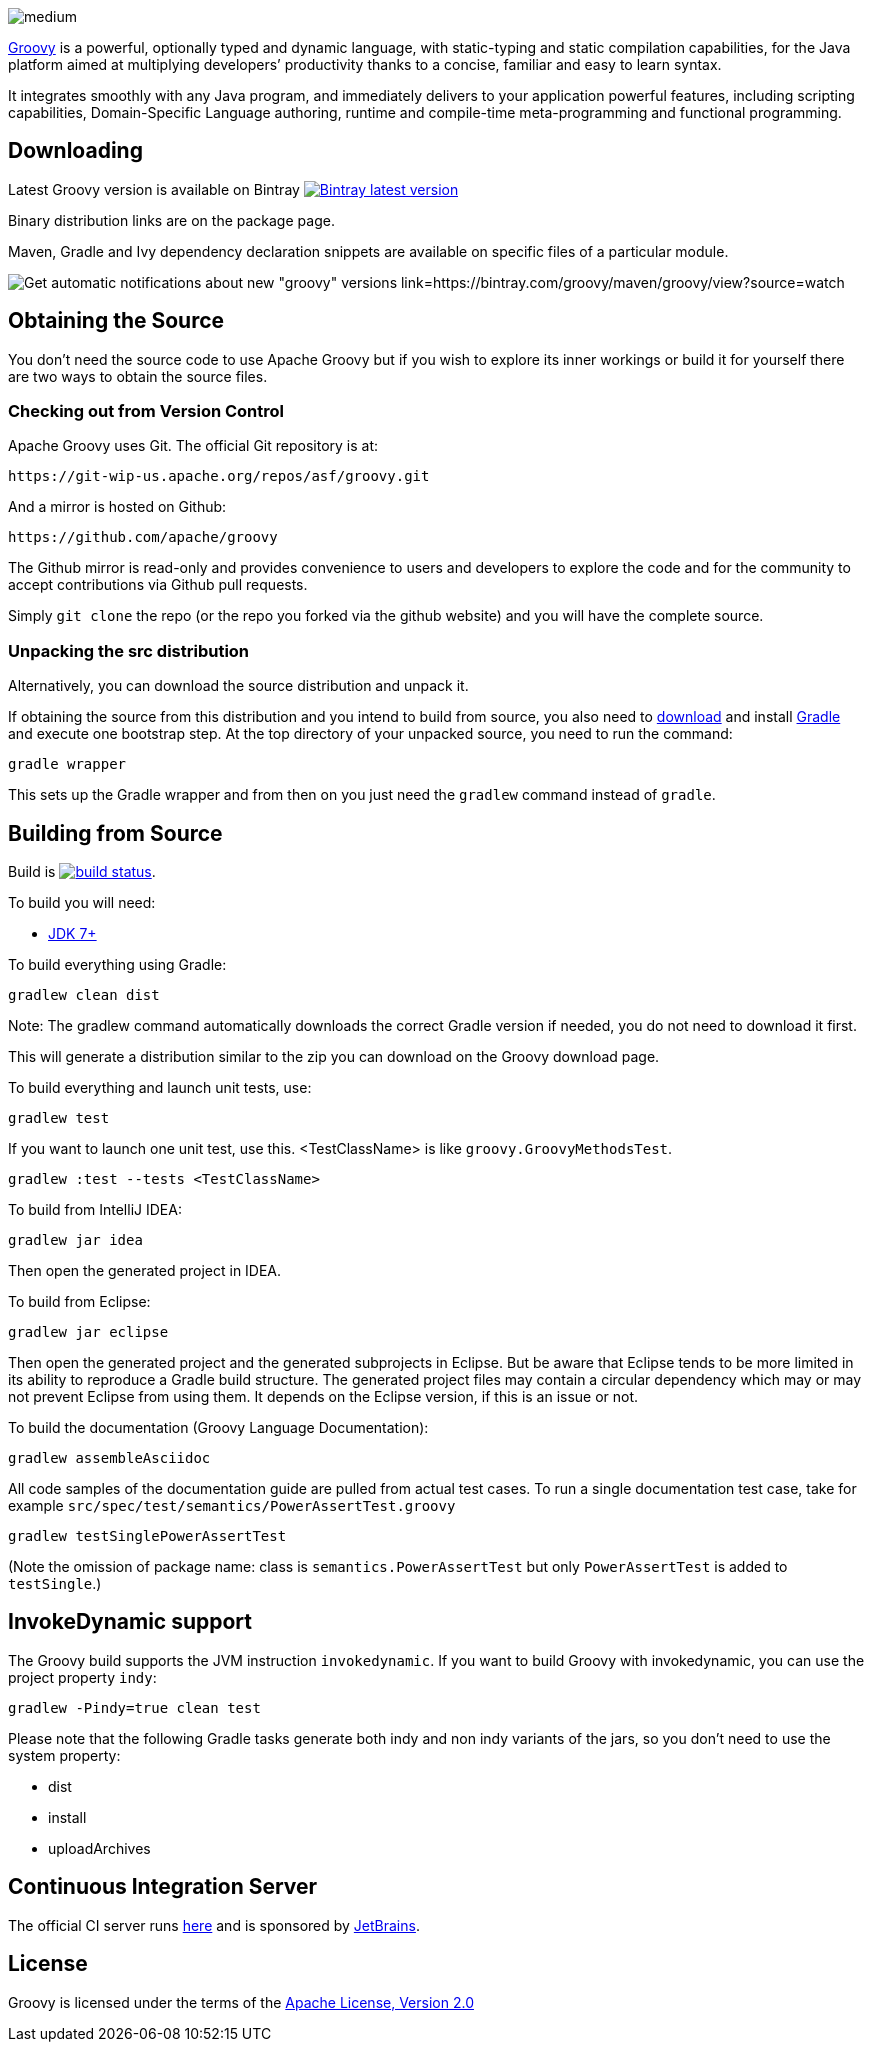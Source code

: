 //////////////////////////////////////////

  Licensed to the Apache Software Foundation (ASF) under one
  or more contributor license agreements.  See the NOTICE file
  distributed with this work for additional information
  regarding copyright ownership.  The ASF licenses this file
  to you under the Apache License, Version 2.0 (the
  "License"); you may not use this file except in compliance
  with the License.  You may obtain a copy of the License at

    http://www.apache.org/licenses/LICENSE-2.0

  Unless required by applicable law or agreed to in writing,
  software distributed under the License is distributed on an
  "AS IS" BASIS, WITHOUT WARRANTIES OR CONDITIONS OF ANY
  KIND, either express or implied.  See the License for the
  specific language governing permissions and limitations
  under the License.

//////////////////////////////////////////

= Apache Groovy
The Groovy development team
:revdate: 24-02-2014
:build-icon: http://ci.groovy-lang.org:8111/app/rest/builds/buildType:(id:Groovy_Jdk7Build)/statusIcon
:noheader:
:groovy-www: http://groovy-lang.org/
:groovy-ci: http://ci.groovy-lang.org?guest=1
:jdk: http://www.oracle.com/technetwork/java/javase/downloads
:bintray-latest-version-image: https://api.bintray.com/packages/groovy/maven/groovy/images/download.png
:bintray-latest-version-link: https://bintray.com/groovy/maven/groovy/_latestVersion
:bintray-watch-image: https://www.bintray.com/docs/images/bintray_badge_color.png
:bintray-watch-link: https://bintray.com/groovy/maven/groovy/view?source=watch

[.left.text-left]
image::https://raw.githubusercontent.com/groovy/artwork/master/medium.png[]
{groovy-www}[Groovy] is a powerful, optionally typed and dynamic language, with static-typing and static compilation capabilities, for the Java platform aimed at multiplying developers’ productivity thanks to a concise, familiar and easy to learn syntax.

It integrates smoothly with any Java program, and immediately delivers to your application powerful features, including scripting capabilities, Domain-Specific Language authoring, runtime and compile-time meta-programming and functional programming. 

== Downloading

Latest Groovy version is available on Bintray image:{bintray-latest-version-image}[Bintray latest version, link={bintray-latest-version-link}]

Binary distribution links are on the package page.

Maven, Gradle and Ivy dependency declaration snippets are available on specific files of a particular module.

image:{bintray-watch-image}[Get automatic notifications about new "groovy" versions link={bintray-watch-link}]

== Obtaining the Source

You don't need the source code to use Apache Groovy but if you wish to explore its inner workings or build it for yourself there are two ways to obtain the source files.

=== Checking out from Version Control

Apache Groovy uses Git. The official Git repository is at:

    https://git-wip-us.apache.org/repos/asf/groovy.git

And a mirror is hosted on Github:

    https://github.com/apache/groovy

The Github mirror is read-only and provides convenience to users and developers to explore the code and for the community to accept contributions via Github pull requests.

Simply `git clone` the repo (or the repo you forked via the github website) and you will have the complete source.

=== Unpacking the src distribution

Alternatively, you can download the source distribution and unpack it.

If obtaining the source from this distribution and you intend to build from source,
you also need to https://gradle.org/downloads/[download] and install http://gradle.org/[Gradle] and execute one bootstrap step.
At the top directory of your unpacked source, you need to run the command:

    gradle wrapper

This sets up the Gradle wrapper and from then on you just need the `gradlew` command instead of `gradle`.

== Building from Source

Build is image:{build-icon}[build status, link={groovy-ci}].

To build you will need:

* {jdk}[JDK 7+]

To build everything using Gradle:

    gradlew clean dist

Note: The gradlew command automatically downloads the correct Gradle version if needed, you do not need to download it first.

This will generate a distribution similar to the zip you can download on the Groovy download page.

To build everything and launch unit tests, use:

    gradlew test

If you want to launch one unit test, use this. <TestClassName> is like `groovy.GroovyMethodsTest`.

    gradlew :test --tests <TestClassName>

To build from IntelliJ IDEA:

    gradlew jar idea

Then open the generated project in IDEA.

To build from Eclipse:

    gradlew jar eclipse

Then open the generated project and the generated subprojects in Eclipse. But be aware that Eclipse tends to be more limited in its ability to reproduce a Gradle build structure. The generated project files may contain a circular dependency which may or may not prevent Eclipse from using them. It depends on the Eclipse version, if this is an issue or not.

To build the documentation (Groovy Language Documentation):

    gradlew assembleAsciidoc

All code samples of the documentation guide are pulled from actual test cases. To run a single documentation test case, take for example `src/spec/test/semantics/PowerAssertTest.groovy`

    gradlew testSinglePowerAssertTest

(Note the omission of package name: class is `semantics.PowerAssertTest` but only `PowerAssertTest` is added to `testSingle`.)

== InvokeDynamic support

The Groovy build supports the JVM instruction `invokedynamic`. If you want to build Groovy with invokedynamic, you can use the project property `indy`:

    gradlew -Pindy=true clean test

Please note that the following Gradle tasks generate both indy and non indy variants of the jars, so you don't need to use the system property:

* dist
* install
* uploadArchives

== Continuous Integration Server

The official CI server runs {groovy-ci}[here] and is sponsored by http://www.jetbrains.com[JetBrains].

== License

Groovy is licensed under the terms of the http://www.apache.org/licenses/LICENSE-2.0.html[Apache License, Version 2.0]

